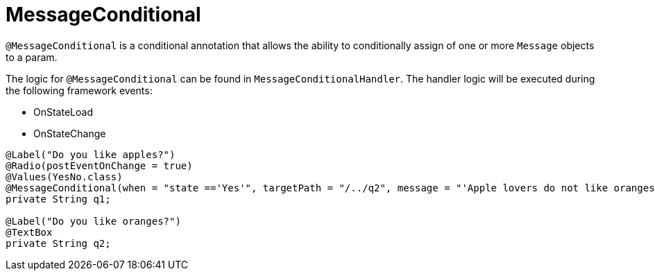 [[config-annotations-message-conditional]]
= MessageConditional

`@MessageConditional` is a conditional annotation that allows the ability to conditionally assign of one or more `Message` objects to a param.

The logic for `@MessageConditional` can be found in `MessageConditionalHandler`. The handler logic will be executed during the following framework events: 

* OnStateLoad
* OnStateChange

[source,java,indent=0]
[subs="verbatim,attributes"]
----
@Label("Do you like apples?")
@Radio(postEventOnChange = true)
@Values(YesNo.class)
@MessageConditional(when = "state =='Yes'", targetPath = "/../q2", message = "'Apple lovers do not like oranges!'")
private String q1;

@Label("Do you like oranges?")
@TextBox
private String q2;
----
